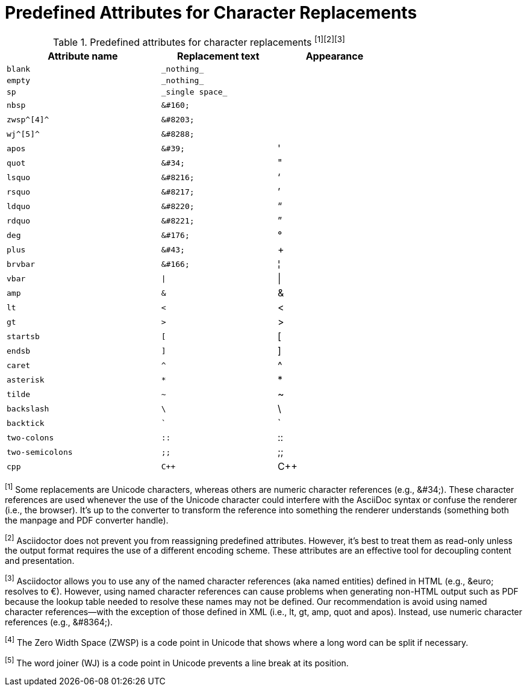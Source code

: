 [#charref-attributes]
= Predefined Attributes for Character Replacements

[#charref-attributes-table]
// tag::table[]
.Predefined attributes for character replacements ^[1][2][3]^
[width="75%", cols="^4l,^3l,^3",subs="normal"]
|===
|Attribute name |Replacement text |Appearance

|blank
|_nothing_
|{empty}

|empty
|_nothing_
|{empty}

|sp
|_single space_
|{sp}

|nbsp
|&#160;
|{nbsp}

|zwsp^[4]^
|&#8203;
|{zwsp}

|wj^[5]^
|&#8288;
|{wj}

|apos
|&#39;
|{apos}

|quot
|&#34;
|{quot}

|lsquo
|&#8216;
|{lsquo}

|rsquo
|&#8217;
|{rsquo}

|ldquo
|&#8220;
|{ldquo}

|rdquo
|&#8221;
|{rdquo}

|deg
|&#176;
|{deg}

|plus
|&#43;
|{plus}

|brvbar
|&#166;
|&#166;

|vbar
|\|
|{vbar}

|amp
|&
|&

|lt
|<
|<

|gt
|>
|>

|startsb
|[
|[

|endsb
|]
|]

|caret
|^
|^

|asterisk
|*
|*

|tilde
|~
|~

|backslash
|\
|\

|backtick
|`
|`

|two-colons
|::
|::

|two-semicolons
|;;
|;;

|cpp
|C++
|C++
|===

^[1]^ Some replacements are Unicode characters, whereas others are numeric character references (e.g., \&#34;).
These character references are used whenever the use of the Unicode character could interfere with the AsciiDoc syntax or confuse the renderer (i.e., the browser).
It's up to the converter to transform the reference into something the renderer understands (something both the manpage and PDF converter handle).

^[2]^ Asciidoctor does not prevent you from reassigning predefined attributes.
However, it's best to treat them as read-only unless the output format requires the use of a different encoding scheme.
These attributes are an effective tool for decoupling content and presentation.

^[3]^ Asciidoctor allows you to use any of the named character references (aka named entities) defined in HTML (e.g., \&euro; resolves to &euro;).
However, using named character references can cause problems when generating non-HTML output such as PDF because the lookup table needed to resolve these names may not be defined.
Our recommendation is avoid using named character references--with the exception of those defined in XML (i.e., lt, gt, amp, quot and apos).
Instead, use numeric character references (e.g., \&#8364;).

^[4]^ The Zero Width Space (ZWSP) is a code point in Unicode that shows where a long word can be split if necessary.

^[5]^ The word joiner (WJ) is a code point in Unicode prevents a line break at its position.
// end::table[]
